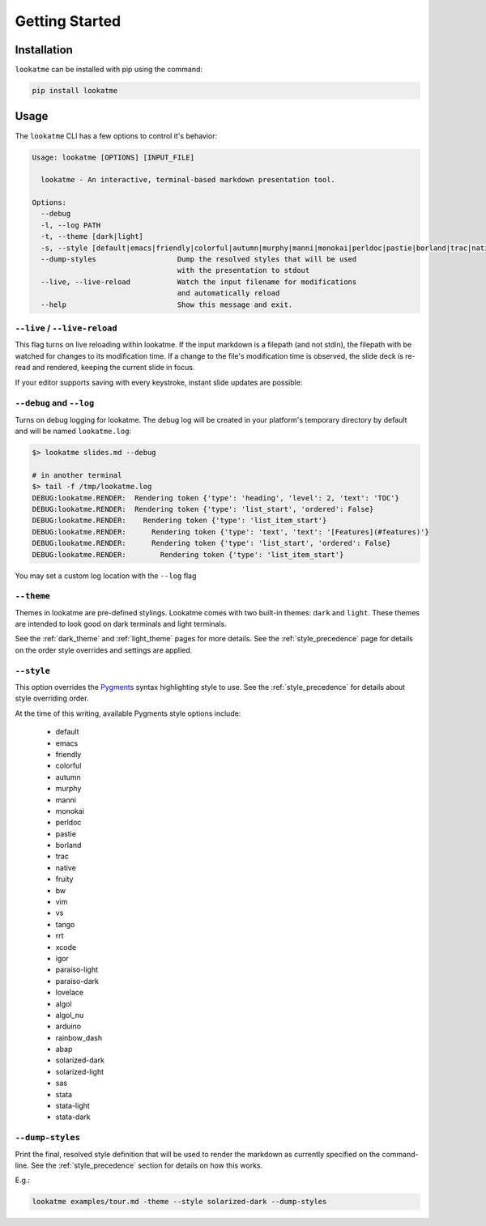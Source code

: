 
.. _getting_started:

Getting Started
===============

Installation
------------

``lookatme`` can be installed with pip using the command:

.. code-block:: bash

    pip install lookatme

Usage
-----

The ``lookatme`` CLI has a few options to control it's behavior:

.. code-block:: text

    Usage: lookatme [OPTIONS] [INPUT_FILE]

      lookatme - An interactive, terminal-based markdown presentation tool.

    Options:
      --debug
      -l, --log PATH
      -t, --theme [dark|light]
      -s, --style [default|emacs|friendly|colorful|autumn|murphy|manni|monokai|perldoc|pastie|borland|trac|native|fruity|bw|vim|vs|tango|rrt|xcode|igor|paraiso-light|paraiso-dark|lovelace|algol|algol_nu|arduino|rainbow_dash|abap|solarized-dark|solarized-light|sas|stata|stata-light|stata-dark]
      --dump-styles                   Dump the resolved styles that will be used
                                      with the presentation to stdout
      --live, --live-reload           Watch the input filename for modifications
                                      and automatically reload
      --help                          Show this message and exit.

``--live`` / ``--live-reload``
^^^^^^^^^^^^^^^^^^^^^^^^^^^^^^

This flag turns on live reloading within lookatme. If the input markdown
is a filepath (and not stdin), the filepath with be watched for changes to its
modification time. If a change to the file's modification time is observed,
the slide deck is re-read and rendered, keeping the current slide in focus.

If your editor supports saving with every keystroke, instant slide updates
are possible:

.. image:: _static/lookatme_live_updates.gif
  :width: 800
  :alt: Live Updates

``--debug`` and ``--log``
^^^^^^^^^^^^^^^^^^^^^^^^^

Turns on debug logging for lookatme. The debug log will be created in your platform's
temporary directory by default and will be named ``lookatme.log``:

.. code-block:: bash

    $> lookatme slides.md --debug
    
    # in another terminal
    $> tail -f /tmp/lookatme.log
    DEBUG:lookatme.RENDER:  Rendering token {'type': 'heading', 'level': 2, 'text': 'TOC'}
    DEBUG:lookatme.RENDER:  Rendering token {'type': 'list_start', 'ordered': False}
    DEBUG:lookatme.RENDER:    Rendering token {'type': 'list_item_start'}
    DEBUG:lookatme.RENDER:      Rendering token {'type': 'text', 'text': '[Features](#features)'}
    DEBUG:lookatme.RENDER:      Rendering token {'type': 'list_start', 'ordered': False}
    DEBUG:lookatme.RENDER:        Rendering token {'type': 'list_item_start'}
 
You may set a custom log location with the ``--log`` flag

``--theme``
^^^^^^^^^^^

Themes in lookatme are pre-defined stylings. Lookatme comes with two built-in
themes: ``dark`` and ``light``. These themes are intended to look good on
dark terminals and light terminals.

See the :ref:`dark_theme` and :ref:`light_theme` pages for more details.
See the :ref:`style_precedence` page for details on the order style overrides
and settings are applied.

``--style``
^^^^^^^^^^^

This option overrides the `Pygments <https://pygments.org/>`_  syntax highlighting
style to use. See the :ref:`style_precedence` for details about style overriding
order.

At the time of this writing, available Pygments style options include:

  * default
  * emacs
  * friendly
  * colorful
  * autumn
  * murphy
  * manni
  * monokai
  * perldoc
  * pastie
  * borland
  * trac
  * native
  * fruity
  * bw
  * vim
  * vs
  * tango
  * rrt
  * xcode
  * igor
  * paraiso-light
  * paraiso-dark
  * lovelace
  * algol
  * algol_nu
  * arduino
  * rainbow_dash
  * abap
  * solarized-dark
  * solarized-light
  * sas
  * stata
  * stata-light
  * stata-dark

``--dump-styles``
^^^^^^^^^^^^^^^^^

Print the final, resolved style definition that will be used to render the
markdown as currently specified on the command-line. See the :ref:`style_precedence`
section for details on how this works.

E.g.:

.. code-block:: bash

    lookatme examples/tour.md -theme --style solarized-dark --dump-styles
